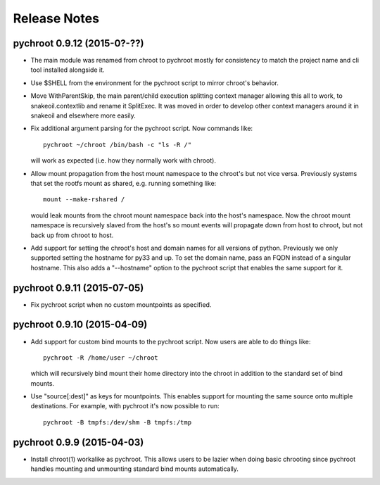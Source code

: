 Release Notes
=============

pychroot 0.9.12 (2015-0?-??)
----------------------------

- The main module was renamed from chroot to pychroot mostly for consistency to
  match the project name and cli tool installed alongside it.

- Use $SHELL from the environment for the pychroot script to mirror chroot's
  behavior.

- Move WithParentSkip, the main parent/child execution splitting context
  manager allowing this all to work, to snakeoil.contextlib and rename it
  SplitExec. It was moved in order to develop other context managers around it
  in snakeoil and elsewhere more easily.

- Fix additional argument parsing for the pychroot script. Now commands like::

    pychroot ~/chroot /bin/bash -c "ls -R /"

  will work as expected (i.e. how they normally work with chroot).

- Allow mount propagation from the host mount namespace to the chroot's but not
  vice versa. Previously systems that set the rootfs mount as shared, e.g.
  running something like::

    mount --make-rshared /

  would leak mounts from the chroot mount namespace back into the host's
  namespace. Now the chroot mount namespace is recursively slaved from the
  host's so mount events will propagate down from host to chroot, but not back
  up from chroot to host.

- Add support for setting the chroot's host and domain names for all versions
  of python. Previously we only supported setting the hostname for py33 and up.
  To set the domain name, pass an FQDN instead of a singular hostname. This
  also adds a "--hostname" option to the pychroot script that enables the same
  support for it.

pychroot 0.9.11 (2015-07-05)
----------------------------

- Fix pychroot script when no custom mountpoints as specified.

pychroot 0.9.10 (2015-04-09)
----------------------------

- Add support for custom bind mounts to the pychroot script. Now users are able
  to do things like::

    pychroot -R /home/user ~/chroot

  which will recursively bind mount their home directory into the chroot in
  addition to the standard set of bind mounts.

- Use "source[:dest]" as keys for mountpoints. This enables support for
  mounting the same source onto multiple destinations. For example, with
  pychroot it's now possible to run::

    pychroot -B tmpfs:/dev/shm -B tmpfs:/tmp

pychroot 0.9.9 (2015-04-03)
---------------------------

- Install chroot(1) workalike as pychroot. This allows users to be lazier when
  doing basic chrooting since pychroot handles mounting and unmounting standard
  bind mounts automatically.
